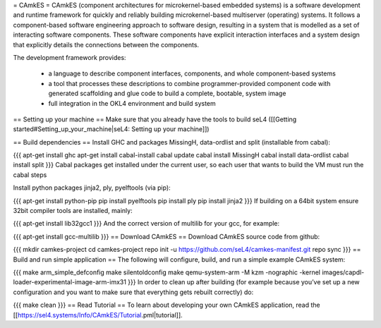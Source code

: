 = CAmkES =
CAmkES (component architectures for microkernel-based embedded systems) is a software development and runtime framework for quickly and reliably building microkernel-based multiserver (operating) systems. It follows a component-based software engineering approach to software design, resulting in a system that is modelled as a set of interacting software components. These software components have explicit interaction interfaces and a system design that explicitly details the connections between the components.

The development framework provides:

 * a language to describe component interfaces, components, and whole component-based systems
 * a tool that processes these descriptions to combine programmer-provided component code with generated scaffolding and glue code to build a complete, bootable, system image
 * full integration in the OKL4 environment and build system

== Setting up your machine ==
Make sure that you already have the tools to build seL4 ([[Getting started#Setting_up_your_machine|seL4: Setting up your machine]])

== Build dependencies ==
Install GHC and packages MissingH, data-ordlist and split (installable from cabal):

{{{
apt-get install ghc
apt-get install cabal-install
cabal update
cabal install MissingH
cabal install data-ordlist
cabal install split
}}}
Cabal packages get installed under the current user, so each user that wants to build the VM must run the cabal steps

Install python packages jinja2, ply, pyelftools (via pip):

{{{
apt-get install python-pip
pip install pyelftools
pip install ply
pip install jinja2
}}}
If building on a 64bit system ensure 32bit compiler tools are installed, mainly:

{{{
apt-get install lib32gcc1
}}}
And the correct version of multilib for your gcc, for example:

{{{
apt-get install gcc-multilib
}}}
== Download CAmkES ==
Download CAmkES source code from github:

{{{
mkdir camkes-project
cd camkes-project
repo init -u https://github.com/seL4/camkes-manifest.git
repo sync
}}}
== Build and run simple application ==
The following will configure, build, and run a simple example CAmkES system:

{{{
make arm_simple_defconfig
make silentoldconfig
make
qemu-system-arm -M kzm -nographic -kernel images/capdl-loader-experimental-image-arm-imx31
}}}
In order to clean up after building (for example because you’ve set up a new configuration and you want to make sure that everything gets rebuilt correctly) do:

{{{
make clean
}}}
== Read Tutorial ==
To learn about developing your own CAmkES application, read the [[https://sel4.systems/Info/CAmkES/Tutorial.pml|tutorial]].
